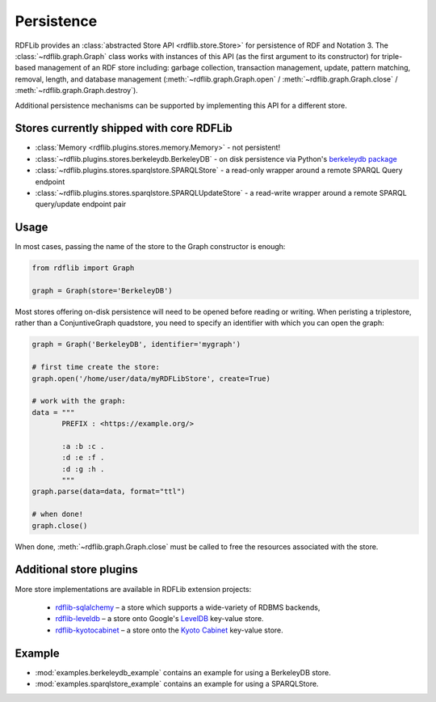 .. _persistence: Persistence

===========
Persistence
===========

RDFLib provides an :class:`abstracted Store API <rdflib.store.Store>`
for persistence of RDF and Notation 3. The
:class:`~rdflib.graph.Graph` class works with instances of this API
(as the first argument to its constructor) for triple-based management
of an RDF store including: garbage collection, transaction management,
update, pattern matching, removal, length, and database management
(:meth:`~rdflib.graph.Graph.open` / :meth:`~rdflib.graph.Graph.close`
/ :meth:`~rdflib.graph.Graph.destroy`).

Additional persistence mechanisms can be supported by implementing
this API for a different store.

Stores currently shipped with core RDFLib
^^^^^^^^^^^^^^^^^^^^^^^^^^^^^^^^^^^^^^^^^

* :class:`Memory <rdflib.plugins.stores.memory.Memory>` - not persistent!
* :class:`~rdflib.plugins.stores.berkeleydb.BerkeleyDB` - on disk persistence via Python's `berkeleydb package <https://pypi.org/project/berkeleydb/>`_
* :class:`~rdflib.plugins.stores.sparqlstore.SPARQLStore` - a read-only wrapper around a remote SPARQL Query endpoint
* :class:`~rdflib.plugins.stores.sparqlstore.SPARQLUpdateStore` - a read-write wrapper around a remote SPARQL query/update endpoint pair

Usage
^^^^^

In most cases, passing the name of the store to the Graph constructor is enough:

.. code-block:: python

    from rdflib import Graph

    graph = Graph(store='BerkeleyDB')


Most stores offering on-disk persistence will need to be opened before reading or writing.
When peristing a triplestore, rather than a ConjuntiveGraph quadstore, you need to specify
an identifier with which you can open the graph:

.. code-block:: python

   graph = Graph('BerkeleyDB', identifier='mygraph')

   # first time create the store:
   graph.open('/home/user/data/myRDFLibStore', create=True)
   
   # work with the graph: 
   data = """
          PREFIX : <https://example.org/>

          :a :b :c .
          :d :e :f .
          :d :g :h .
          """
   graph.parse(data=data, format="ttl")

   # when done!
   graph.close()



When done, :meth:`~rdflib.graph.Graph.close` must be called to free the resources associated with the store. 
	

Additional store plugins
^^^^^^^^^^^^^^^^^^^^^^^^

More store implementations are available in RDFLib extension projects: 

 * `rdflib-sqlalchemy <https://github.com/RDFLib/rdflib-sqlalchemy>`_ – a store which supports a wide-variety of RDBMS backends, 
 * `rdflib-leveldb <https://github.com/RDFLib/rdflib-leveldb>`_ – a store onto Google's `LevelDB <https://code.google.com/p/leveldb/>`_ key-value store. 
 * `rdflib-kyotocabinet <https://github.com/RDFLib/rdflib-kyotocabinet>`_ – a store onto the `Kyoto Cabinet <http://fallabs.com/kyotocabinet/>`_ key-value store. 

Example
^^^^^^^

* :mod:`examples.berkeleydb_example` contains an example for using a BerkeleyDB store.
* :mod:`examples.sparqlstore_example` contains an example for using a SPARQLStore. 
